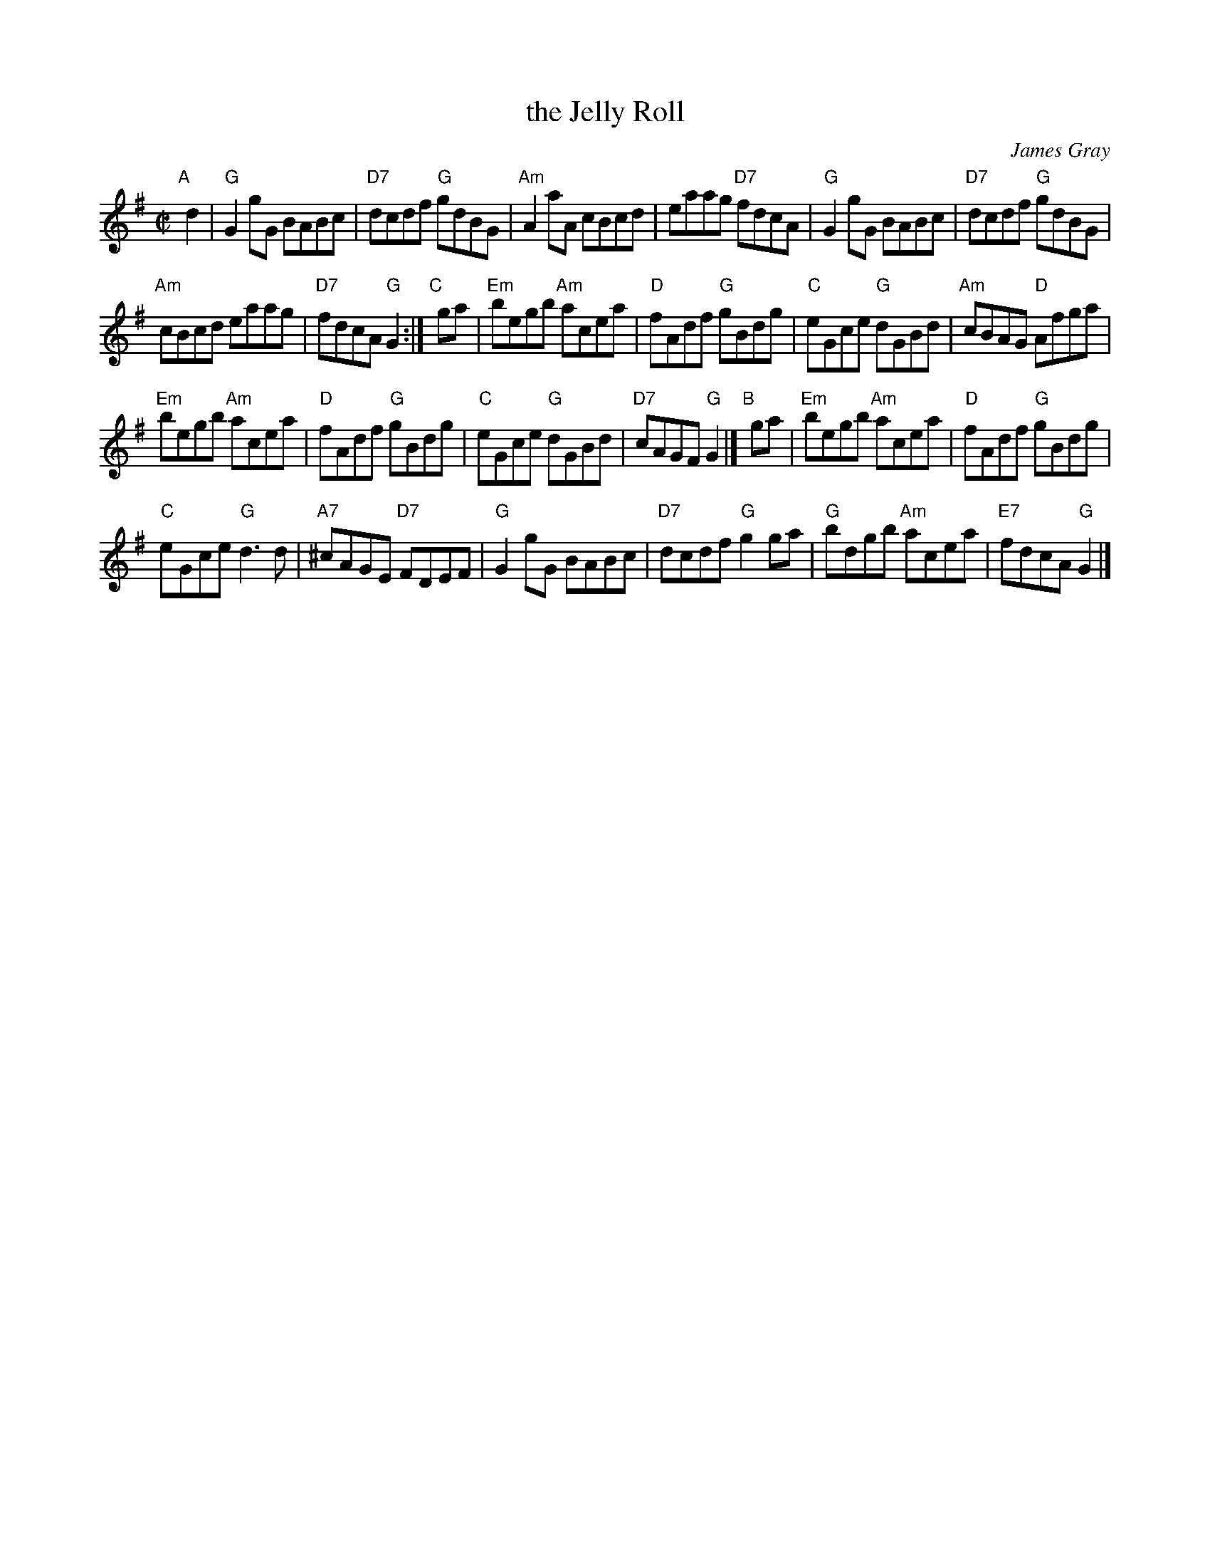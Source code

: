 X: 1
T: the Jelly Roll
C: James Gray
R: reel
B: Alex & James Gray "Tweeddale Collection" v.4 #5 p.32
N: Tune for The Jelly Roll
Z: 2017 John Chambers <jc:trillian.mit.edu>
M: C|
L: 1/8
K: G
"A"[|] d2 |\
"G"G2gG BABc | "D7"dcdf "G"gdBG |\
"Am"A2aA cBcd | eaag "D7"fdcA |\
"G"G2gG BABc | "D7"dcdf "G"gdBG |
"Am"cBcd eaag | "D7" fdcA "G"G2 :|\
"C"[|] ga |\
"Em"begb "Am"acea | "D"fAdf "G"gBdg |\
"C"eGce "G"dGBd | "Am" cBAG "D"Afga |
"Em"begb "Am"acea | "D"fAdf "G"gBdg |\
"C"eGce "G"dGBd | "D7" cAGF "G"G2 |]\
"B"[|] ga |\
"Em"begb "Am"acea | "D"fAdf "G"gBdg |
"C"eGce "G"d3d | "A7"^cAGE "D7"FDEF |\
"G"G2gG BABc | "D7"dcdf "G"g2ga |\
"G"bdgb "Am"acea | "E7" fdcA "G"G2 |]
